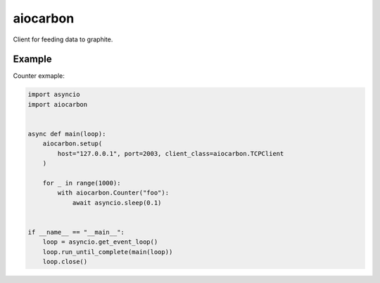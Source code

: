 aiocarbon
=========

.. image:: https://coveralls.io/repos/github/mosquito/aiocarbon/badge.svg?branch=master
    :target: https://coveralls.io/github/mosquito/aiocarbon
    :alt: Coveralls

.. image:: https://travis-ci.org/mosquito/aiocarbon.svg
    :target: https://travis-ci.org/mosquito/aiocarbon
    :alt: Travis CI

.. image:: https://img.shields.io/pypi/v/aiocarbon.svg
    :target: https://pypi.python.org/pypi/aiocarbon/
    :alt: Latest Version

.. image:: https://img.shields.io/pypi/wheel/aiocarbon.svg
    :target: https://pypi.python.org/pypi/aiocarbon/

.. image:: https://img.shields.io/pypi/pyversions/aiocarbon.svg
    :target: https://pypi.python.org/pypi/aiocarbon/

.. image:: https://img.shields.io/pypi/l/aiocarbon.svg
    :target: https://pypi.python.org/pypi/aiocarbon/

Client for feeding data to graphite.

Example
-------

Counter exmaple:

.. code-block:: python

    import asyncio
    import aiocarbon


    async def main(loop):
        aiocarbon.setup(
            host="127.0.0.1", port=2003, client_class=aiocarbon.TCPClient
        )

        for _ in range(1000):
            with aiocarbon.Counter("foo"):
                await asyncio.sleep(0.1)


    if __name__ == "__main__":
        loop = asyncio.get_event_loop()
        loop.run_until_complete(main(loop))
        loop.close()
